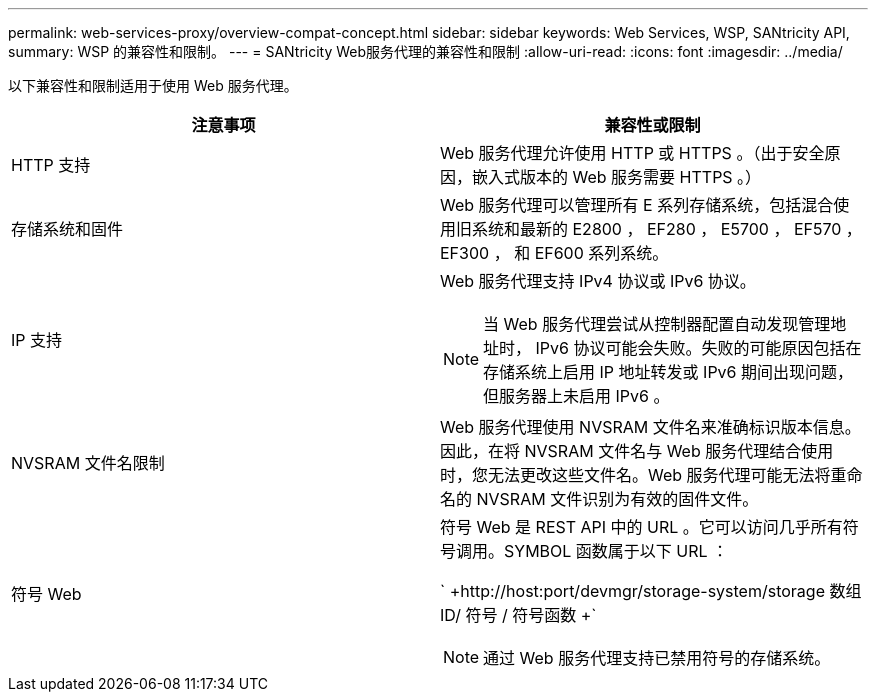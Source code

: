 ---
permalink: web-services-proxy/overview-compat-concept.html 
sidebar: sidebar 
keywords: Web Services, WSP, SANtricity API, 
summary: WSP 的兼容性和限制。 
---
= SANtricity Web服务代理的兼容性和限制
:allow-uri-read: 
:icons: font
:imagesdir: ../media/


[role="lead"]
以下兼容性和限制适用于使用 Web 服务代理。

|===
| 注意事项 | 兼容性或限制 


 a| 
HTTP 支持
 a| 
Web 服务代理允许使用 HTTP 或 HTTPS 。（出于安全原因，嵌入式版本的 Web 服务需要 HTTPS 。）



 a| 
存储系统和固件
 a| 
Web 服务代理可以管理所有 E 系列存储系统，包括混合使用旧系统和最新的 E2800 ， EF280 ， E5700 ， EF570 ， EF300 ， 和 EF600 系列系统。



 a| 
IP 支持
 a| 
Web 服务代理支持 IPv4 协议或 IPv6 协议。


NOTE: 当 Web 服务代理尝试从控制器配置自动发现管理地址时， IPv6 协议可能会失败。失败的可能原因包括在存储系统上启用 IP 地址转发或 IPv6 期间出现问题，但服务器上未启用 IPv6 。



 a| 
NVSRAM 文件名限制
 a| 
Web 服务代理使用 NVSRAM 文件名来准确标识版本信息。因此，在将 NVSRAM 文件名与 Web 服务代理结合使用时，您无法更改这些文件名。Web 服务代理可能无法将重命名的 NVSRAM 文件识别为有效的固件文件。



 a| 
符号 Web
 a| 
符号 Web 是 REST API 中的 URL 。它可以访问几乎所有符号调用。SYMBOL 函数属于以下 URL ：

` +http://host:port/devmgr/storage-system/storage 数组 ID/ 符号 / 符号函数 +`


NOTE: 通过 Web 服务代理支持已禁用符号的存储系统。

|===